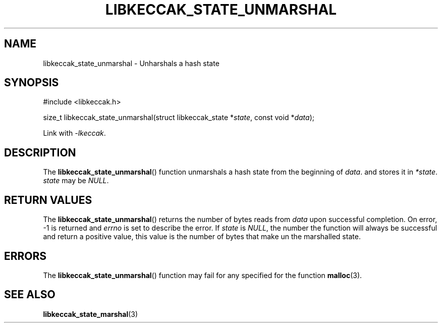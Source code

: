 .TH LIBKECCAK_STATE_UNMARSHAL 3 LIBKECCAK
.SH NAME
libkeccak_state_unmarshal - Unharshals a hash state
.SH SYNOPSIS
.nf
#include <libkeccak.h>

size_t libkeccak_state_unmarshal(struct libkeccak_state *\fIstate\fP, const void *\fIdata\fP);
.fi
.PP
Link with
.IR -lkeccak .
.SH DESCRIPTION
The
.BR libkeccak_state_unmarshal ()
function unmarshals a hash state from the beginning
of
.IR data .
and stores it in
.IR *state .
.I state
may be
.IR NULL .
.SH RETURN VALUES
The
.BR libkeccak_state_unmarshal ()
returns the number of bytes reads from
.I data
upon successful completion.
On error, -1 is returned and
.I errno
is set to describe the error.
If
.I state
is
.IR NULL ,
the number the function will always be
successful and return a positive value,
this value is the number of bytes that
make un the marshalled state.
.SH ERRORS
The
.BR libkeccak_state_unmarshal ()
function may fail for any specified for the function
.BR malloc (3).
.SH SEE ALSO
.BR libkeccak_state_marshal (3)

